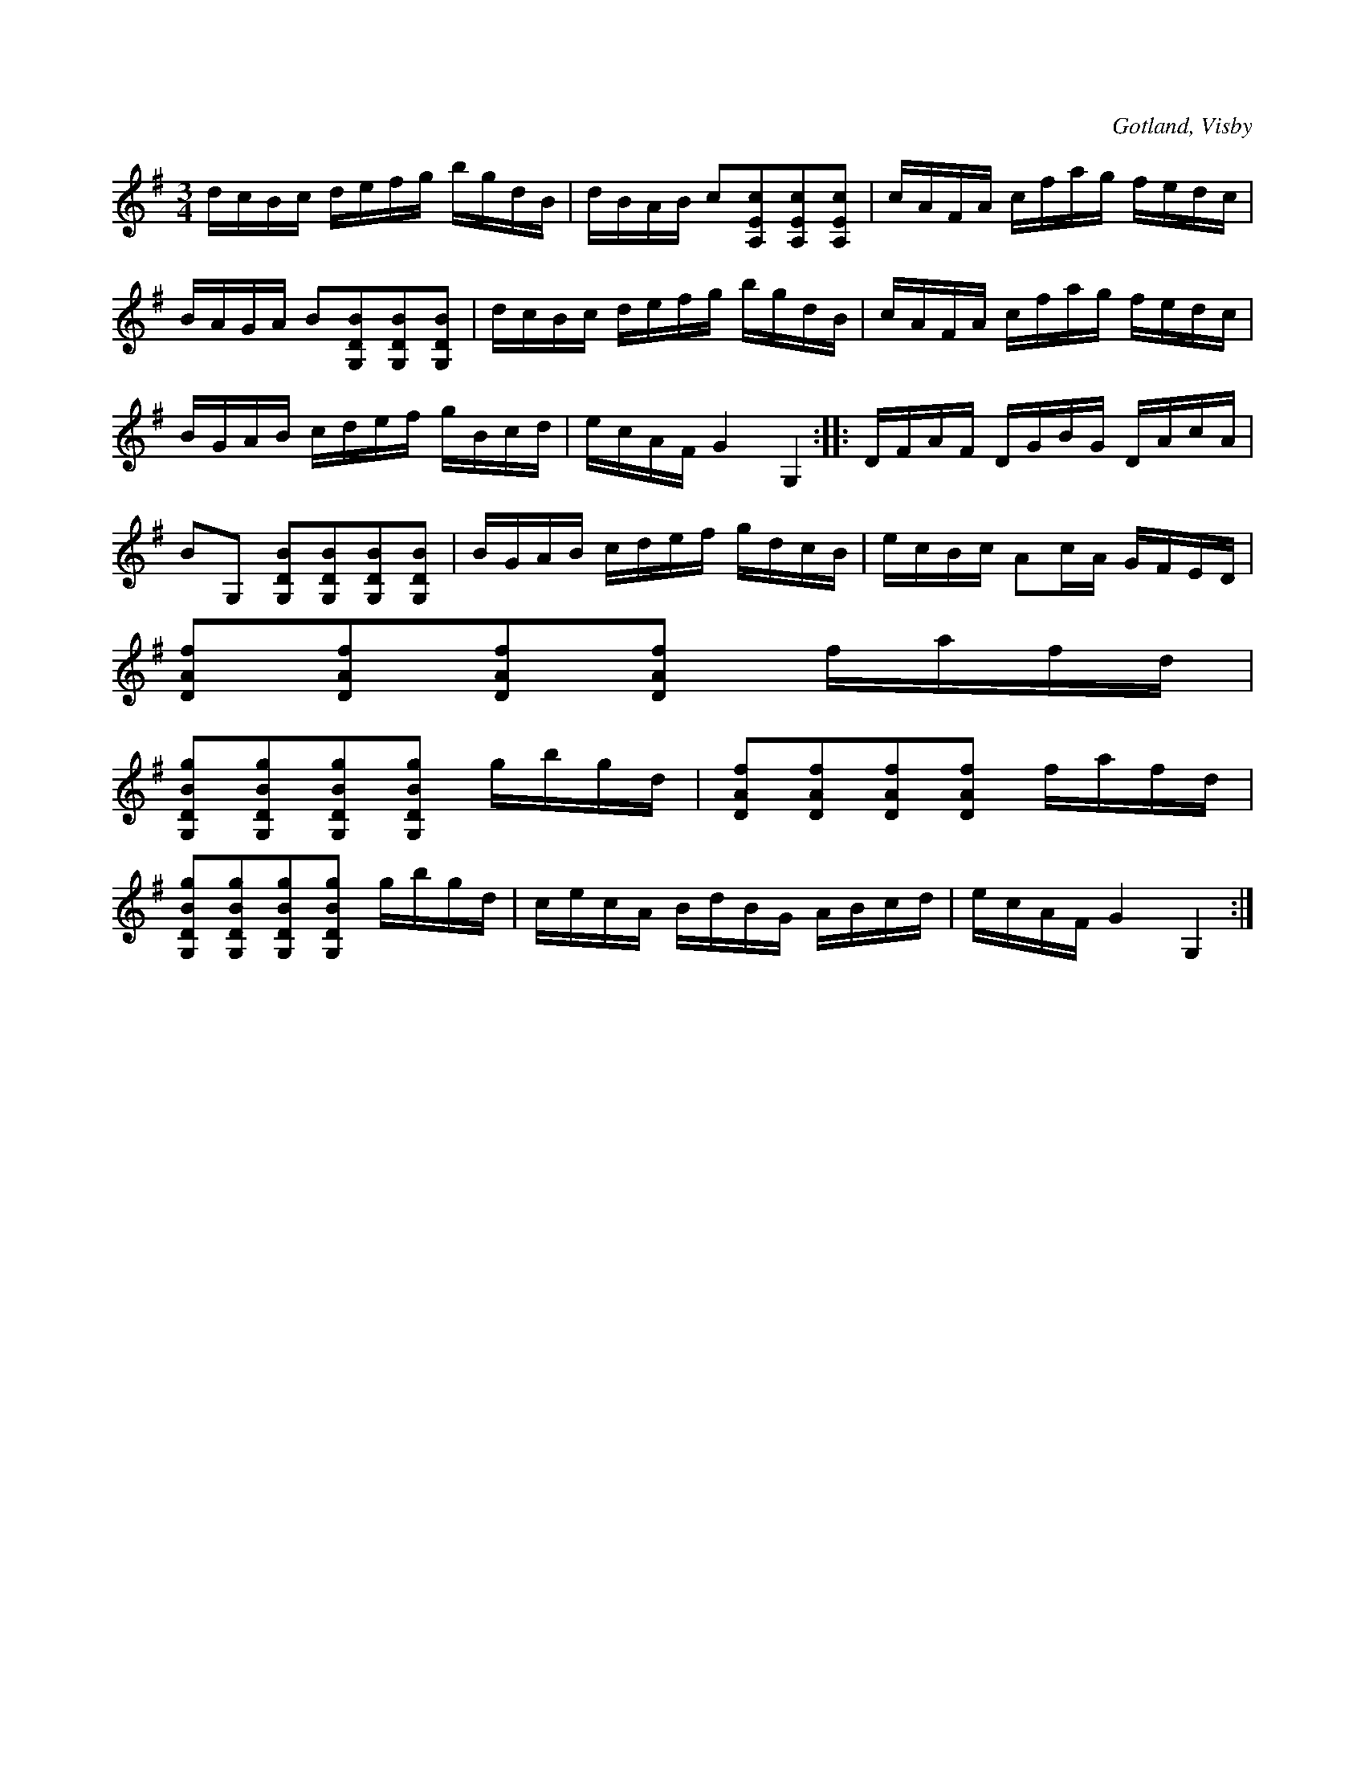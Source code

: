 X:386
T:
R:polska
S:Ur von Baumgartens samling, Visby.
O:Gotland, Visby
M:3/4
L:1/16
K:G
dcBc defg bgdB|dBAB c2[A,2E2c2][A,2E2c2][A,2E2c2]|cAFA cfag fedc|
BAGA B2[G,2D2B2][G,2D2B2][G,2D2B2]|dcBc defg bgdB|cAFA cfag fedc|
BGAB cdef gBcd|ecAF G4G,4::DFAF DGBG DAcA|
B2G,2 [G,2D2B2][G,2D2B2][G,2D2B2][G,2D2B2]|BGAB cdef gdcB|ecBc A2cA GFED|
[D2A2f2][D2A2f2][D2A2f2][D2A2f2] fafd|
[G,2D2B2g2][G,2D2B2g2][G,2D2B2g2][G,2D2B2g2] gbgd|[D2A2f2][D2A2f2][D2A2f2][D2A2f2] fafd|
[G,2D2B2g2][G,2D2B2g2][G,2D2B2g2][G,2D2B2g2] gbgd|cecA BdBG ABcd|ecAF G4 G,4:|

